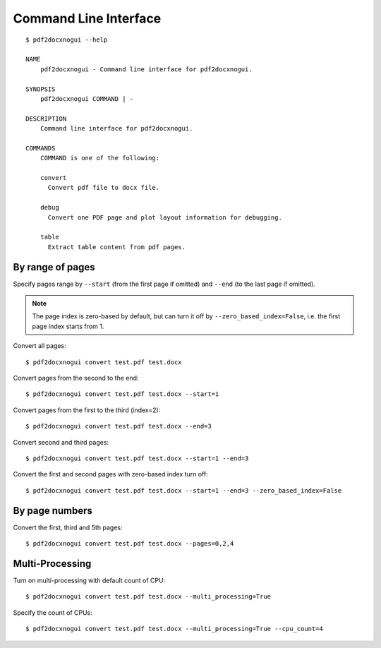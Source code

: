 Command Line Interface
===========================

::

  $ pdf2docxnogui --help

  NAME
      pdf2docxnogui - Command line interface for pdf2docxnogui.

  SYNOPSIS
      pdf2docxnogui COMMAND | -

  DESCRIPTION
      Command line interface for pdf2docxnogui.

  COMMANDS
      COMMAND is one of the following:

      convert
        Convert pdf file to docx file.

      debug
        Convert one PDF page and plot layout information for debugging.

      table
        Extract table content from pdf pages.


By range of pages
-----------------------

Specify pages range by ``--start`` (from the first page if omitted) and 
``--end`` (to the last page if omitted). 

.. note:: 
  The page index is zero-based by default, but can turn it off by 
  ``--zero_based_index=False``, i.e. the first page index starts from 1.

Convert all pages::

  $ pdf2docxnogui convert test.pdf test.docx

Convert pages from the second to the end::

  $ pdf2docxnogui convert test.pdf test.docx --start=1


Convert pages from the first to the third (index=2)::

  $ pdf2docxnogui convert test.pdf test.docx --end=3


Convert second and third pages::

  $ pdf2docxnogui convert test.pdf test.docx --start=1 --end=3

Convert the first and second pages with zero-based index turn off::

  $ pdf2docxnogui convert test.pdf test.docx --start=1 --end=3 --zero_based_index=False



By page numbers
-----------------------

Convert the first, third and 5th pages::

  $ pdf2docxnogui convert test.pdf test.docx --pages=0,2,4


Multi-Processing
--------------------------

Turn on multi-processing with default count of CPU::

  $ pdf2docxnogui convert test.pdf test.docx --multi_processing=True

Specify the count of CPUs::

  $ pdf2docxnogui convert test.pdf test.docx --multi_processing=True --cpu_count=4
